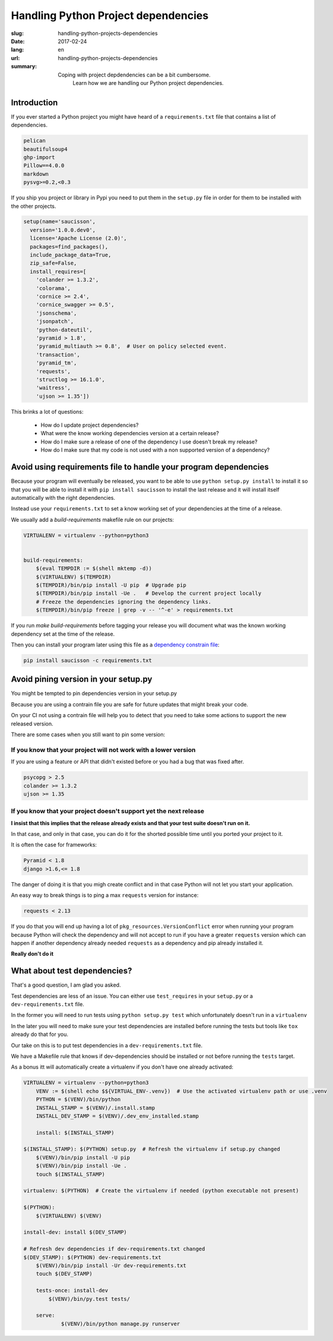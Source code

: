 Handling Python Project dependencies
####################################

:slug: handling-python-projects-dependencies
:date: 2017-02-24
:lang: en
:url: handling-python-projects-dependencies
:summary:
    Coping with project depdendencies can be a bit cumbersome.
	Learn how we are handling our Python project dependencies.


Introduction
============

If you ever started a Python project you might have heard of a
``requirements.txt`` file that contains a list of dependencies.

.. code-block:: ini

    pelican
    beautifulsoup4
    ghp-import
    Pillow==4.0.0
    markdown
    pysvg>=0.2,<0.3


If you ship you project or library in Pypi you need to put them in the
``setup.py`` file in order for them to be installed with the other
projects.

.. code-block:: ini

    setup(name='saucisson',
      version='1.0.0.dev0',
      license='Apache License (2.0)',
      packages=find_packages(),
      include_package_data=True,
      zip_safe=False,
      install_requires=[
        'colander >= 1.3.2',
        'colorama',
        'cornice >= 2.4',
        'cornice_swagger >= 0.5',
        'jsonschema',
        'jsonpatch',
        'python-dateutil',
        'pyramid > 1.8',
        'pyramid_multiauth >= 0.8',  # User on policy selected event.
        'transaction',
        'pyramid_tm',
        'requests',
        'structlog >= 16.1.0',
        'waitress',
        'ujson >= 1.35'])

This brinks a lot of questions:

 - How do I update project dependencies?
 - What were the know working dependencies version at a certain release?
 - How do I make sure a release of one of the dependency I use doesn't break my release?
 - How do I make sure that my code is not used with a non supported version of a dependency?


Avoid using requirements file to handle your program dependencies
=================================================================

Because your program will eventually be released, you want to be able
to use ``python setup.py install`` to install it so that you will be
able to install it with ``pip install saucisson`` to install the last
release and it will install itself automatically with the right
dependencies.

Instead use your ``requirements.txt`` to set a know working set of your
dependencies at the time of a release.

We usually add a `build-requirements` makefile rule on our projects:

.. code-block:: Makefile

    VIRTUALENV = virtualenv --python=python3
    
    
    build-requirements:
    	$(eval TEMPDIR := $(shell mktemp -d))
    	$(VIRTUALENV) $(TEMPDIR)
    	$(TEMPDIR)/bin/pip install -U pip  # Upgrade pip
    	$(TEMPDIR)/bin/pip install -Ue .   # Develop the current project locally
    	# Freeze the dependencies ignoring the dependency links.
    	$(TEMPDIR)/bin/pip freeze | grep -v -- '^-e' > requirements.txt

If you run `make build-requirements` before tagging your release you
will document what was the known working dependency set at the time of
the release.

Then you can install your program later using this file as a
`dependency constrain file <https://pip.pypa.io/en/stable/user_guide/#constraints-files>`_:

.. code-block:: console

    pip install saucisson -c requirements.txt


Avoid pining version in your setup.py
=====================================

You might be tempted to pin dependencies version in your setup.py

Because you are using a contrain file you are safe for future updates
that might break your code.

On your CI not using a contrain file will help you to detect that you
need to take some actions to support the new released version.

There are some cases when you still want to pin some version:


If you know that your project will not work with a lower version
----------------------------------------------------------------

If you are using a feature or API that didn't existed before or you
had a bug that was fixed after.

.. code-block::

   psycopg > 2.5
   colander >= 1.3.2
   ujson >= 1.35


If you know that your project doesn't support yet the next release
------------------------------------------------------------------

**I insist that this implies that the release already exists and that
your test suite doesn't run on it.**

In that case, and only in that case, you can do it for the shorted
possible time until you ported your project to it.

It is often the case for frameworks:

.. code-block::

   Pyramid < 1.8
   django >1.6,<= 1.8

The danger of doing it is that you migh create conflict and in that
case Python will not let you start your application.

An easy way to break things is to ping a max ``requests`` version for instance:

.. code-block::

   requests < 2.13

If you do that you will end up having a lot of
``pkg_resources.VersionConflict`` error when running your program
because Python will check the dependency and will not accept to run if
you have a greater ``requests`` version which can happen if another
dependency already needed ``requests`` as a dependency and pip already
installed it.

**Really don't do it**


What about test dependencies?
=============================

That's a good question, I am glad you asked.

Test dependencies are less of an issue. You can either use
``test_requires`` in your ``setup.py`` or a ``dev-requirements.txt``
file.

In the former you will need to run tests using ``python setup.py test``
which unfortunately doesn't run in a ``virtualenv``

In the later you will need to make sure your test dependencies are
installed before running the tests but tools like ``tox`` already do
that for you.


Our take on this is to put test dependencies in a
``dev-requirements.txt`` file.

We have a Makefile rule that knows if dev-dependencies should be
installed or not before running the ``tests`` target.

As a bonus itt will automatically create a virtualenv if you don't
have one already activated:

.. code-block:: Makefile

    VIRTUALENV = virtualenv --python=python3
	VENV := $(shell echo $${VIRTUAL_ENV-.venv})  # Use the activated virtualenv path or use .venv
	PYTHON = $(VENV)/bin/python
	INSTALL_STAMP = $(VENV)/.install.stamp
	INSTALL_DEV_STAMP = $(VENV)/.dev_env_installed.stamp

	install: $(INSTALL_STAMP)

    $(INSTALL_STAMP): $(PYTHON) setup.py  # Refresh the virtualenv if setup.py changed
    	$(VENV)/bin/pip install -U pip
    	$(VENV)/bin/pip install -Ue .
    	touch $(INSTALL_STAMP)

    virtualenv: $(PYTHON)  # Create the virtualenv if needed (python executable not present)

    $(PYTHON):
    	$(VIRTUALENV) $(VENV)
		
    install-dev: install $(DEV_STAMP)

    # Refresh dev dependencies if dev-requirements.txt changed
    $(DEV_STAMP): $(PYTHON) dev-requirements.txt
    	$(VENV)/bin/pip install -Ur dev-requirements.txt
    	touch $(DEV_STAMP)

	tests-once: install-dev
	    $(VENV)/bin/py.test tests/

	serve:
		$(VENV)/bin/python manage.py runserver

